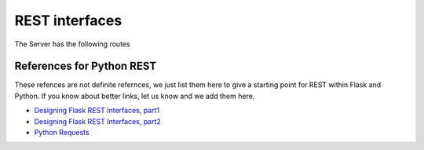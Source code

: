 
REST interfaces
==============================

The Server has the following routes

.. autoflask:: reservation_server.server:app
   :undoc-static:



References for Python REST
----------------------------------------------------------------------

These refences are not definite refernces, we just list them here to
give a starting point for REST within Flask and Python. If you know
about better links, let us know and we add them here.

* `Designing Flask REST Interfaces, part1 <http://blog.miguelgrinberg.com/post/designing-a-restful-api-with-python-and-flask>`_
* `Designing Flask REST Interfaces, part2 <http://blog.miguelgrinberg.com/post/designing-a-restful-api-using-flask-restful>`_
* `Python Requests <http://requests.readthedocs.org/en/latest/>`_


